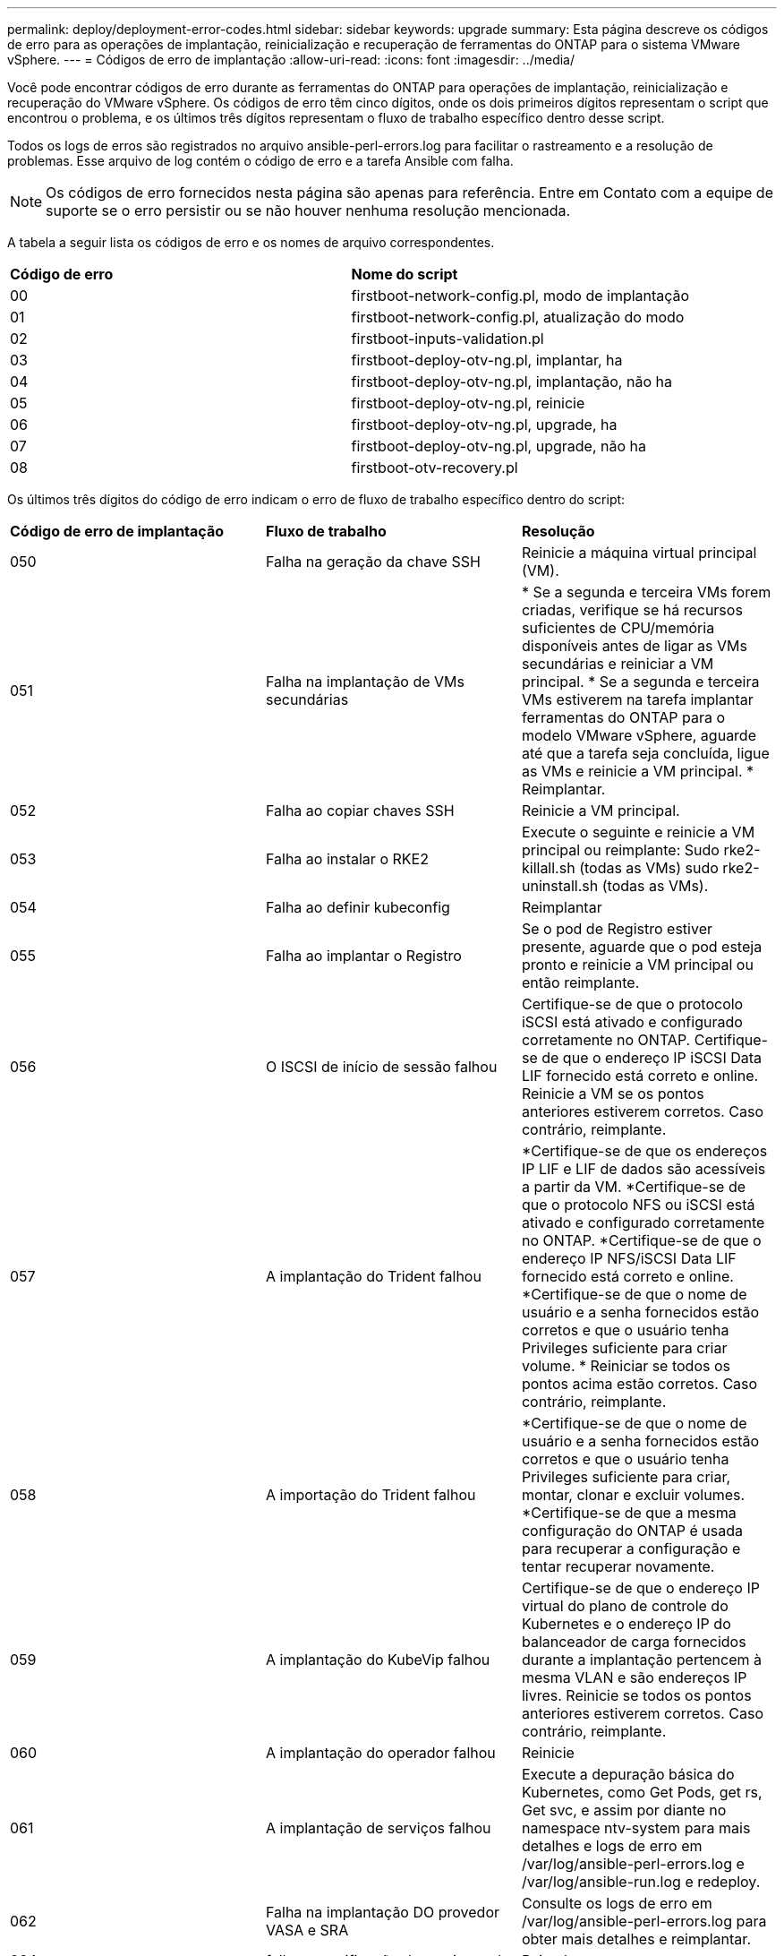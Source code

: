 ---
permalink: deploy/deployment-error-codes.html 
sidebar: sidebar 
keywords: upgrade 
summary: Esta página descreve os códigos de erro para as operações de implantação, reinicialização e recuperação de ferramentas do ONTAP para o sistema VMware vSphere. 
---
= Códigos de erro de implantação
:allow-uri-read: 
:icons: font
:imagesdir: ../media/


[role="lead"]
Você pode encontrar códigos de erro durante as ferramentas do ONTAP para operações de implantação, reinicialização e recuperação do VMware vSphere. Os códigos de erro têm cinco dígitos, onde os dois primeiros dígitos representam o script que encontrou o problema, e os últimos três dígitos representam o fluxo de trabalho específico dentro desse script.

Todos os logs de erros são registrados no arquivo ansible-perl-errors.log para facilitar o rastreamento e a resolução de problemas. Esse arquivo de log contém o código de erro e a tarefa Ansible com falha.


NOTE: Os códigos de erro fornecidos nesta página são apenas para referência. Entre em Contato com a equipe de suporte se o erro persistir ou se não houver nenhuma resolução mencionada.

A tabela a seguir lista os códigos de erro e os nomes de arquivo correspondentes.

|===


| *Código de erro* | *Nome do script* 


| 00 | firstboot-network-config.pl, modo de implantação 


| 01 | firstboot-network-config.pl, atualização do modo 


| 02 | firstboot-inputs-validation.pl 


| 03 | firstboot-deploy-otv-ng.pl, implantar, ha 


| 04 | firstboot-deploy-otv-ng.pl, implantação, não ha 


| 05 | firstboot-deploy-otv-ng.pl, reinicie 


| 06 | firstboot-deploy-otv-ng.pl, upgrade, ha 


| 07 | firstboot-deploy-otv-ng.pl, upgrade, não ha 


| 08 | firstboot-otv-recovery.pl 
|===
Os últimos três dígitos do código de erro indicam o erro de fluxo de trabalho específico dentro do script:

|===


| *Código de erro de implantação* | *Fluxo de trabalho* | *Resolução* 


| 050 | Falha na geração da chave SSH | Reinicie a máquina virtual principal (VM). 


| 051 | Falha na implantação de VMs secundárias | * Se a segunda e terceira VMs forem criadas, verifique se há recursos suficientes de CPU/memória disponíveis antes de ligar as VMs secundárias e reiniciar a VM principal. * Se a segunda e terceira VMs estiverem na tarefa implantar ferramentas do ONTAP para o modelo VMware vSphere, aguarde até que a tarefa seja concluída, ligue as VMs e reinicie a VM principal. * Reimplantar. 


| 052 | Falha ao copiar chaves SSH | Reinicie a VM principal. 


| 053 | Falha ao instalar o RKE2 | Execute o seguinte e reinicie a VM principal ou reimplante: Sudo rke2-killall.sh (todas as VMs) sudo rke2-uninstall.sh (todas as VMs). 


| 054 | Falha ao definir kubeconfig | Reimplantar 


| 055 | Falha ao implantar o Registro | Se o pod de Registro estiver presente, aguarde que o pod esteja pronto e reinicie a VM principal ou então reimplante. 


| 056 | O ISCSI de início de sessão falhou | Certifique-se de que o protocolo iSCSI está ativado e configurado corretamente no ONTAP. Certifique-se de que o endereço IP iSCSI Data LIF fornecido está correto e online. Reinicie a VM se os pontos anteriores estiverem corretos. Caso contrário, reimplante. 


| 057 | A implantação do Trident falhou | *Certifique-se de que os endereços IP LIF e LIF de dados são acessíveis a partir da VM. *Certifique-se de que o protocolo NFS ou iSCSI está ativado e configurado corretamente no ONTAP. *Certifique-se de que o endereço IP NFS/iSCSI Data LIF fornecido está correto e online. *Certifique-se de que o nome de usuário e a senha fornecidos estão corretos e que o usuário tenha Privileges suficiente para criar volume. * Reiniciar se todos os pontos acima estão corretos. Caso contrário, reimplante. 


| 058 | A importação do Trident falhou | *Certifique-se de que o nome de usuário e a senha fornecidos estão corretos e que o usuário tenha Privileges suficiente para criar, montar, clonar e excluir volumes. *Certifique-se de que a mesma configuração do ONTAP é usada para recuperar a configuração e tentar recuperar novamente. 


| 059 | A implantação do KubeVip falhou | Certifique-se de que o endereço IP virtual do plano de controle do Kubernetes e o endereço IP do balanceador de carga fornecidos durante a implantação pertencem à mesma VLAN e são endereços IP livres. Reinicie se todos os pontos anteriores estiverem corretos. Caso contrário, reimplante. 


| 060 | A implantação do operador falhou | Reinicie 


| 061 | A implantação de serviços falhou | Execute a depuração básica do Kubernetes, como Get Pods, get rs, Get svc, e assim por diante no namespace ntv-system para mais detalhes e logs de erro em /var/log/ansible-perl-errors.log e /var/log/ansible-run.log e redeploy. 


| 062 | Falha na implantação DO provedor VASA e SRA | Consulte os logs de erro em /var/log/ansible-perl-errors.log para obter mais detalhes e reimplantar. 


| 064 | falha na verificação de version.xml | Reimplantar 


| 065 | O URL da página do Swagger não está acessível | Reimplantar 


| 066 | As etapas de pós-implantação falharam | - 


| 088 | A configuração da rotação de log para journald falhou | Reinicie a VM principal. 


| 089 | A alteração da propriedade do registo de resumo, o ficheiro de configuração de rotação falhou | Reinicie a VM principal. 
|===
|===


| *Reboot error code* | *Fluxo de trabalho* 


| 067 | A aguardar o tempo limite do servidor rke2 


| 101 | Falha ao repor a palavra-passe do utilizador de Manut/Console 


| 102 | Falha ao eliminar o ficheiro de palavra-passe durante a reposição da palavra-passe do utilizador de manutenção/consola 


| 103 | Falha ao atualizar a nova senha de usuário de Manut/Console no Vault 
|===
|===


| *Código de erro de recuperação* | *Fluxo de trabalho* | *Resolução* 


| 104 | As etapas pós-recuperação falharam. | - 


| 105 | A cópia de conteúdo para o volume de recuperação falhou. | - 


| 106 | Falha ao montar o volume de recuperação. | * Certifique-se de que o mesmo SVM seja usado e que o volume de recuperação esteja presente no SVM. (O nome do volume de recuperação começa com otvng_Trident_recovery) * Certifique-se de que os endereços IP de LIF de gerenciamento e LIF de dados são acessíveis a partir da VM. * Certifique-se de que o protocolo NFS/iSCSI está ativado e configurado corretamente no ONTAP. * Certifique-se de que o endereço IP NFS/iSCSI DAT LIF fornecido está correto e online. * Certifique-se de que o nome de usuário, senha, protocolo fornecido estão corretos e o usuário tem Privileges suficiente para criar, montar, clonar, excluir. * Repetir a recuperação 
|===